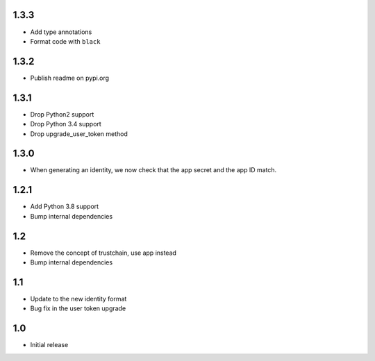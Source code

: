 1.3.3
=====

* Add type annotations
* Format code with ``black``

1.3.2
=====

* Publish readme on pypi.org

1.3.1
=====

* Drop Python2 support
* Drop Python 3.4 support
* Drop upgrade_user_token method

1.3.0
=====

* When generating an identity, we now check that the app secret and the app ID match.

1.2.1
=====

* Add Python 3.8 support
* Bump internal dependencies

1.2
===

* Remove the concept of trustchain, use app instead
* Bump internal dependencies

1.1
===

* Update to the new identity format
* Bug fix in the user token upgrade

1.0
===

* Initial release
